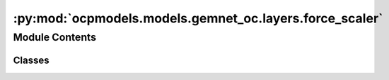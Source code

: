 :py:mod:`ocpmodels.models.gemnet_oc.layers.force_scaler`
========================================================

.. py:module:: ocpmodels.models.gemnet_oc.layers.force_scaler

.. autoapi-nested-parse::

   Copyright (c) Meta, Inc. and its affiliates.
   This source code is licensed under the MIT license found in the
   LICENSE file in the root directory of this source tree.



Module Contents
---------------

Classes
~~~~~~~

.. autoapisummary::

   ocpmodels.models.gemnet_oc.layers.force_scaler.ForceScaler




.. py:class:: ForceScaler(init_scale: float = 2.0**8, growth_factor: float = 2.0, backoff_factor: float = 0.5, growth_interval: int = 2000, max_force_iters: int = 50, enabled: bool = True)


   Scales up the energy and then scales down the forces
   to prevent NaNs and infs in calculations using AMP.
   Inspired by torch.cuda.amp.GradScaler.

   .. py:method:: scale(energy)


   .. py:method:: unscale(forces)


   .. py:method:: calc_forces(energy, pos)


   .. py:method:: calc_forces_and_update(energy, pos)


   .. py:method:: update() -> None



